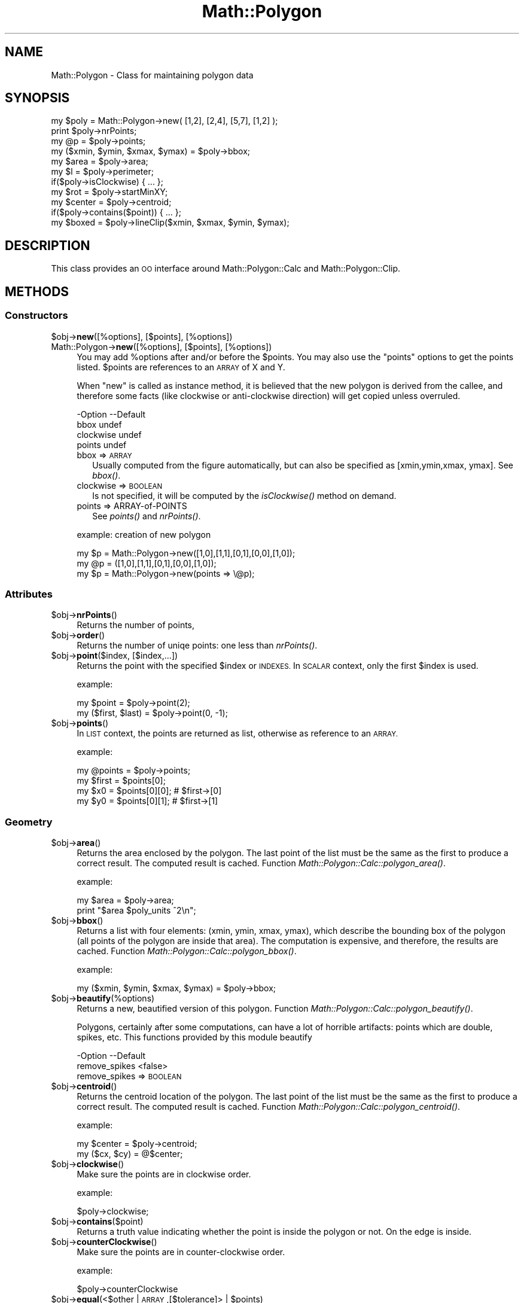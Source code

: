 .\" Automatically generated by Pod::Man 2.27 (Pod::Simple 3.28)
.\"
.\" Standard preamble:
.\" ========================================================================
.de Sp \" Vertical space (when we can't use .PP)
.if t .sp .5v
.if n .sp
..
.de Vb \" Begin verbatim text
.ft CW
.nf
.ne \\$1
..
.de Ve \" End verbatim text
.ft R
.fi
..
.\" Set up some character translations and predefined strings.  \*(-- will
.\" give an unbreakable dash, \*(PI will give pi, \*(L" will give a left
.\" double quote, and \*(R" will give a right double quote.  \*(C+ will
.\" give a nicer C++.  Capital omega is used to do unbreakable dashes and
.\" therefore won't be available.  \*(C` and \*(C' expand to `' in nroff,
.\" nothing in troff, for use with C<>.
.tr \(*W-
.ds C+ C\v'-.1v'\h'-1p'\s-2+\h'-1p'+\s0\v'.1v'\h'-1p'
.ie n \{\
.    ds -- \(*W-
.    ds PI pi
.    if (\n(.H=4u)&(1m=24u) .ds -- \(*W\h'-12u'\(*W\h'-12u'-\" diablo 10 pitch
.    if (\n(.H=4u)&(1m=20u) .ds -- \(*W\h'-12u'\(*W\h'-8u'-\"  diablo 12 pitch
.    ds L" ""
.    ds R" ""
.    ds C` ""
.    ds C' ""
'br\}
.el\{\
.    ds -- \|\(em\|
.    ds PI \(*p
.    ds L" ``
.    ds R" ''
.    ds C`
.    ds C'
'br\}
.\"
.\" Escape single quotes in literal strings from groff's Unicode transform.
.ie \n(.g .ds Aq \(aq
.el       .ds Aq '
.\"
.\" If the F register is turned on, we'll generate index entries on stderr for
.\" titles (.TH), headers (.SH), subsections (.SS), items (.Ip), and index
.\" entries marked with X<> in POD.  Of course, you'll have to process the
.\" output yourself in some meaningful fashion.
.\"
.\" Avoid warning from groff about undefined register 'F'.
.de IX
..
.nr rF 0
.if \n(.g .if rF .nr rF 1
.if (\n(rF:(\n(.g==0)) \{
.    if \nF \{
.        de IX
.        tm Index:\\$1\t\\n%\t"\\$2"
..
.        if !\nF==2 \{
.            nr % 0
.            nr F 2
.        \}
.    \}
.\}
.rr rF
.\"
.\" Accent mark definitions (@(#)ms.acc 1.5 88/02/08 SMI; from UCB 4.2).
.\" Fear.  Run.  Save yourself.  No user-serviceable parts.
.    \" fudge factors for nroff and troff
.if n \{\
.    ds #H 0
.    ds #V .8m
.    ds #F .3m
.    ds #[ \f1
.    ds #] \fP
.\}
.if t \{\
.    ds #H ((1u-(\\\\n(.fu%2u))*.13m)
.    ds #V .6m
.    ds #F 0
.    ds #[ \&
.    ds #] \&
.\}
.    \" simple accents for nroff and troff
.if n \{\
.    ds ' \&
.    ds ` \&
.    ds ^ \&
.    ds , \&
.    ds ~ ~
.    ds /
.\}
.if t \{\
.    ds ' \\k:\h'-(\\n(.wu*8/10-\*(#H)'\'\h"|\\n:u"
.    ds ` \\k:\h'-(\\n(.wu*8/10-\*(#H)'\`\h'|\\n:u'
.    ds ^ \\k:\h'-(\\n(.wu*10/11-\*(#H)'^\h'|\\n:u'
.    ds , \\k:\h'-(\\n(.wu*8/10)',\h'|\\n:u'
.    ds ~ \\k:\h'-(\\n(.wu-\*(#H-.1m)'~\h'|\\n:u'
.    ds / \\k:\h'-(\\n(.wu*8/10-\*(#H)'\z\(sl\h'|\\n:u'
.\}
.    \" troff and (daisy-wheel) nroff accents
.ds : \\k:\h'-(\\n(.wu*8/10-\*(#H+.1m+\*(#F)'\v'-\*(#V'\z.\h'.2m+\*(#F'.\h'|\\n:u'\v'\*(#V'
.ds 8 \h'\*(#H'\(*b\h'-\*(#H'
.ds o \\k:\h'-(\\n(.wu+\w'\(de'u-\*(#H)/2u'\v'-.3n'\*(#[\z\(de\v'.3n'\h'|\\n:u'\*(#]
.ds d- \h'\*(#H'\(pd\h'-\w'~'u'\v'-.25m'\f2\(hy\fP\v'.25m'\h'-\*(#H'
.ds D- D\\k:\h'-\w'D'u'\v'-.11m'\z\(hy\v'.11m'\h'|\\n:u'
.ds th \*(#[\v'.3m'\s+1I\s-1\v'-.3m'\h'-(\w'I'u*2/3)'\s-1o\s+1\*(#]
.ds Th \*(#[\s+2I\s-2\h'-\w'I'u*3/5'\v'-.3m'o\v'.3m'\*(#]
.ds ae a\h'-(\w'a'u*4/10)'e
.ds Ae A\h'-(\w'A'u*4/10)'E
.    \" corrections for vroff
.if v .ds ~ \\k:\h'-(\\n(.wu*9/10-\*(#H)'\s-2\u~\d\s+2\h'|\\n:u'
.if v .ds ^ \\k:\h'-(\\n(.wu*10/11-\*(#H)'\v'-.4m'^\v'.4m'\h'|\\n:u'
.    \" for low resolution devices (crt and lpr)
.if \n(.H>23 .if \n(.V>19 \
\{\
.    ds : e
.    ds 8 ss
.    ds o a
.    ds d- d\h'-1'\(ga
.    ds D- D\h'-1'\(hy
.    ds th \o'bp'
.    ds Th \o'LP'
.    ds ae ae
.    ds Ae AE
.\}
.rm #[ #] #H #V #F C
.\" ========================================================================
.\"
.IX Title "Math::Polygon 3"
.TH Math::Polygon 3 "2014-01-21" "perl v5.16.3" "User Contributed Perl Documentation"
.\" For nroff, turn off justification.  Always turn off hyphenation; it makes
.\" way too many mistakes in technical documents.
.if n .ad l
.nh
.SH "NAME"
Math::Polygon \- Class for maintaining polygon data
.SH "SYNOPSIS"
.IX Header "SYNOPSIS"
.Vb 3
\& my $poly = Math::Polygon\->new( [1,2], [2,4], [5,7], [1,2] );
\& print $poly\->nrPoints;
\& my @p    = $poly\->points;
\&
\& my ($xmin, $ymin, $xmax, $ymax) = $poly\->bbox;
\&
\& my $area   = $poly\->area;
\& my $l      = $poly\->perimeter;
\& if($poly\->isClockwise) { ... };
\& 
\& my $rot    = $poly\->startMinXY;
\& my $center = $poly\->centroid;
\& if($poly\->contains($point)) { ... };
\&
\& my $boxed  = $poly\->lineClip($xmin, $xmax, $ymin, $ymax);
.Ve
.SH "DESCRIPTION"
.IX Header "DESCRIPTION"
This class provides an \s-1OO\s0 interface around Math::Polygon::Calc
and Math::Polygon::Clip.
.SH "METHODS"
.IX Header "METHODS"
.SS "Constructors"
.IX Subsection "Constructors"
.ie n .IP "$obj\->\fBnew\fR([%options], [$points], [%options])" 4
.el .IP "\f(CW$obj\fR\->\fBnew\fR([%options], [$points], [%options])" 4
.IX Item "$obj->new([%options], [$points], [%options])"
.PD 0
.IP "Math::Polygon\->\fBnew\fR([%options], [$points], [%options])" 4
.IX Item "Math::Polygon->new([%options], [$points], [%options])"
.PD
You may add \f(CW%options\fR after and/or before the \f(CW$points\fR.  You may also use
the \*(L"points\*(R" options to get the points listed.  \f(CW$points\fR are references
to an \s-1ARRAY\s0 of X and Y.
.Sp
When \f(CW\*(C`new\*(C'\fR is called as instance method, it is believed that the
new polygon is derived from the callee, and therefore some facts
(like clockwise or anti-clockwise direction) will get copied unless
overruled.
.Sp
.Vb 4
\& \-Option   \-\-Default
\&  bbox       undef
\&  clockwise  undef
\&  points     undef
.Ve
.RS 4
.IP "bbox => \s-1ARRAY\s0" 2
.IX Item "bbox => ARRAY"
Usually computed from the figure automatically, but can also be
specified as [xmin,ymin,xmax, ymax].  See \fIbbox()\fR.
.IP "clockwise => \s-1BOOLEAN\s0" 2
.IX Item "clockwise => BOOLEAN"
Is not specified, it will be computed by the \fIisClockwise()\fR method
on demand.
.IP "points => ARRAY-of-POINTS" 2
.IX Item "points => ARRAY-of-POINTS"
See \fIpoints()\fR and \fInrPoints()\fR.
.RE
.RS 4
.Sp
example: creation of new polygon
.Sp
.Vb 1
\& my $p = Math::Polygon\->new([1,0],[1,1],[0,1],[0,0],[1,0]);
\&
\& my @p = ([1,0],[1,1],[0,1],[0,0],[1,0]);
\& my $p = Math::Polygon\->new(points => \e@p);
.Ve
.RE
.SS "Attributes"
.IX Subsection "Attributes"
.ie n .IP "$obj\->\fBnrPoints\fR()" 4
.el .IP "\f(CW$obj\fR\->\fBnrPoints\fR()" 4
.IX Item "$obj->nrPoints()"
Returns the number of points,
.ie n .IP "$obj\->\fBorder\fR()" 4
.el .IP "\f(CW$obj\fR\->\fBorder\fR()" 4
.IX Item "$obj->order()"
Returns the number of uniqe points: one less than \fInrPoints()\fR.
.ie n .IP "$obj\->\fBpoint\fR($index, [$index,...])" 4
.el .IP "\f(CW$obj\fR\->\fBpoint\fR($index, [$index,...])" 4
.IX Item "$obj->point($index, [$index,...])"
Returns the point with the specified \f(CW$index\fR or \s-1INDEXES. \s0 In \s-1SCALAR\s0 context,
only the first \f(CW$index\fR is used.
.Sp
example:
.Sp
.Vb 2
\&  my $point = $poly\->point(2);
\&  my ($first, $last) = $poly\->point(0, \-1);
.Ve
.ie n .IP "$obj\->\fBpoints\fR()" 4
.el .IP "\f(CW$obj\fR\->\fBpoints\fR()" 4
.IX Item "$obj->points()"
In \s-1LIST\s0 context, the points are returned as list, otherwise as
reference to an \s-1ARRAY.\s0
.Sp
example:
.Sp
.Vb 4
\&  my @points = $poly\->points;
\&  my $first  = $points[0];
\&  my $x0 = $points[0][0]; # $first\->[0]
\&  my $y0 = $points[0][1]; # $first\->[1]
.Ve
.SS "Geometry"
.IX Subsection "Geometry"
.ie n .IP "$obj\->\fBarea\fR()" 4
.el .IP "\f(CW$obj\fR\->\fBarea\fR()" 4
.IX Item "$obj->area()"
Returns the area enclosed by the polygon.  The last point of the list
must be the same as the first to produce a correct result.  The computed
result is cached.
Function \fIMath::Polygon::Calc::polygon_area()\fR.
.Sp
example:
.Sp
.Vb 2
\&  my $area = $poly\->area;
\&  print "$area $poly_units ^2\en";
.Ve
.ie n .IP "$obj\->\fBbbox\fR()" 4
.el .IP "\f(CW$obj\fR\->\fBbbox\fR()" 4
.IX Item "$obj->bbox()"
Returns a list with four elements: (xmin, ymin, xmax, ymax), which describe
the bounding box of the polygon (all points of the polygon are inside that
area).  The computation is expensive, and therefore, the results are
cached.
Function \fIMath::Polygon::Calc::polygon_bbox()\fR.
.Sp
example:
.Sp
.Vb 1
\&  my ($xmin, $ymin, $xmax, $ymax) = $poly\->bbox;
.Ve
.ie n .IP "$obj\->\fBbeautify\fR(%options)" 4
.el .IP "\f(CW$obj\fR\->\fBbeautify\fR(%options)" 4
.IX Item "$obj->beautify(%options)"
Returns a new, beautified version of this polygon.
Function \fIMath::Polygon::Calc::polygon_beautify()\fR.
.Sp
Polygons, certainly after some computations, can have a lot of
horrible artifacts: points which are double, spikes, etc.  This
functions provided by this module beautify
.Sp
.Vb 2
\& \-Option       \-\-Default
\&  remove_spikes  <false>
.Ve
.RS 4
.IP "remove_spikes => \s-1BOOLEAN\s0" 2
.IX Item "remove_spikes => BOOLEAN"
.RE
.RS 4
.RE
.PD 0
.ie n .IP "$obj\->\fBcentroid\fR()" 4
.el .IP "\f(CW$obj\fR\->\fBcentroid\fR()" 4
.IX Item "$obj->centroid()"
.PD
Returns the centroid location of the polygon.  The last point of the list
must be the same as the first to produce a correct result.  The computed
result is cached.  Function \fIMath::Polygon::Calc::polygon_centroid()\fR.
.Sp
example:
.Sp
.Vb 2
\&  my $center = $poly\->centroid;
\&  my ($cx, $cy) = @$center;
.Ve
.ie n .IP "$obj\->\fBclockwise\fR()" 4
.el .IP "\f(CW$obj\fR\->\fBclockwise\fR()" 4
.IX Item "$obj->clockwise()"
Make sure the points are in clockwise order.
.Sp
example:
.Sp
.Vb 1
\&  $poly\->clockwise;
.Ve
.ie n .IP "$obj\->\fBcontains\fR($point)" 4
.el .IP "\f(CW$obj\fR\->\fBcontains\fR($point)" 4
.IX Item "$obj->contains($point)"
Returns a truth value indicating whether the point is inside the polygon
or not.  On the edge is inside.
.ie n .IP "$obj\->\fBcounterClockwise\fR()" 4
.el .IP "\f(CW$obj\fR\->\fBcounterClockwise\fR()" 4
.IX Item "$obj->counterClockwise()"
Make sure the points are in counter-clockwise order.
.Sp
example:
.Sp
.Vb 1
\&  $poly\->counterClockwise
.Ve
.ie n .IP "$obj\->\fBequal\fR(<$other | \s-1ARRAY\s0,[$tolerance]> | $points)" 4
.el .IP "\f(CW$obj\fR\->\fBequal\fR(<$other | \s-1ARRAY\s0,[$tolerance]> | \f(CW$points\fR)" 4
.IX Item "$obj->equal(<$other | ARRAY,[$tolerance]> | $points)"
Compare two polygons, on the level of points. When the polygons are
the same but rotated, this will return false. See \fIsame()\fR.
Function \fIMath::Polygon::Calc::polygon_equal()\fR.
.ie n .IP "$obj\->\fBisClockwise\fR()" 4
.el .IP "\f(CW$obj\fR\->\fBisClockwise\fR()" 4
.IX Item "$obj->isClockwise()"
The points are (in majority) orded in the direction of the hands of the clock.
This calculation is quite expensive (same effort as calculating the area of
the polygon), and the result is therefore cached.
.Sp
example:
.Sp
.Vb 1
\&  if($poly\->isClockwise) ...
.Ve
.ie n .IP "$obj\->\fBisClosed\fR()" 4
.el .IP "\f(CW$obj\fR\->\fBisClosed\fR()" 4
.IX Item "$obj->isClosed()"
Returns true if the first point of the poly definition is the same
as the last point.
.ie n .IP "$obj\->\fBperimeter\fR()" 4
.el .IP "\f(CW$obj\fR\->\fBperimeter\fR()" 4
.IX Item "$obj->perimeter()"
The length of the line of the polygon.  This can also be used to compute
the length of any line: of the last point is not equal to the first, then
a line is presumed; for a polygon they must match.
Function \fIMath::Polygon::Calc::polygon_perimeter()\fR.
.Sp
example:
.Sp
.Vb 2
\& my $fence = $poly\->perimeter;
\& print "fence length: $fence $poly_units\en"
.Ve
.ie n .IP "$obj\->\fBsame\fR(<$other | \s-1ARRAY\s0,[$tolerance]> | $points)" 4
.el .IP "\f(CW$obj\fR\->\fBsame\fR(<$other | \s-1ARRAY\s0,[$tolerance]> | \f(CW$points\fR)" 4
.IX Item "$obj->same(<$other | ARRAY,[$tolerance]> | $points)"
Compare two polygons, where the polygons may be rotated wrt each
other. This is (much) slower than \fIequal()\fR, but some algorithms
will cause un unpredictable rotation in the result.
Function \fIMath::Polygon::Calc::polygon_same()\fR.
.ie n .IP "$obj\->\fBstartMinXY\fR()" 4
.el .IP "\f(CW$obj\fR\->\fBstartMinXY\fR()" 4
.IX Item "$obj->startMinXY()"
Returns a new polygon object, where the points are rotated in such a way
that the point which is losest to the left-bottom point of the bouding
box has become the first.
.Sp
Function \fIMath::Polygon::Calc::polygon_start_minxy()\fR.
.SS "Transformations"
.IX Subsection "Transformations"
Implemented in Math::Polygon::Transform: changes on the structure of
the polygon except clipping.  All functions return a new polygon object
or undef.
.ie n .IP "$obj\->\fBgrid\fR(%options)" 4
.el .IP "\f(CW$obj\fR\->\fBgrid\fR(%options)" 4
.IX Item "$obj->grid(%options)"
Returns a polygon object with the points snapped to grid points.
See \fIMath::Polygon::Transform::polygon_grid()\fR.
.Sp
.Vb 2
\& \-Option\-\-Default
\&  raster  1.0
.Ve
.RS 4
.IP "raster => \s-1FLOAT\s0" 2
.IX Item "raster => FLOAT"
The raster size, which determines the points to round to.  The origin
\&\f(CW\*(C`[0,0]\*(C'\fR is always on a grid-point.  When the raster value is zero,
no transformation will take place.
.RE
.RS 4
.RE
.ie n .IP "$obj\->\fBmirror\fR(%options)" 4
.el .IP "\f(CW$obj\fR\->\fBmirror\fR(%options)" 4
.IX Item "$obj->mirror(%options)"
Mirror the polygon in a line.  Only one of the options can be provided.
Some programs call this \*(L"flip\*(R" or \*(L"flop\*(R".
.Sp
.Vb 6
\& \-Option\-\-Default
\&  b       0
\&  line    <undef>
\&  rc      undef
\&  x       undef
\&  y       undef
.Ve
.RS 4
.IP "b => \s-1FLOAT\s0" 2
.IX Item "b => FLOAT"
Only used in combination with option \f(CW\*(C`rc\*(C'\fR to describe a line.
.IP "line => [\s-1POINT, POINT\s0]" 2
.IX Item "line => [POINT, POINT]"
Alternative way to specify the mirror line.  The \f(CW\*(C`rc\*(C'\fR and \f(CW\*(C`b\*(C'\fR are
computed from the two points of the line.
.IP "rc => \s-1FLOAT\s0" 2
.IX Item "rc => FLOAT"
Description of the line which is used to mirror in. The line is
\&\f(CW\*(C`y= rc*x+b\*(C'\fR.  The \f(CW\*(C`rc\*(C'\fR equals \f(CW\*(C`\-dy/dx\*(C'\fR, the firing angle.  If
\&\f(CW\*(C`undef\*(C'\fR is explicitly specified then \f(CW\*(C`b\*(C'\fR is used as constant x: it's
a vertical mirror.
.IP "x => \s-1FLOAT\s0" 2
.IX Item "x => FLOAT"
Mirror in the line \f(CW\*(C`x=value\*(C'\fR, which means that \f(CW\*(C`y\*(C'\fR stays unchanged.
.IP "y => \s-1FLOAT\s0" 2
.IX Item "y => FLOAT"
Mirror in the line \f(CW\*(C`y=value\*(C'\fR, which means that \f(CW\*(C`x\*(C'\fR stays unchanged.
.RE
.RS 4
.RE
.ie n .IP "$obj\->\fBmove\fR(%options)" 4
.el .IP "\f(CW$obj\fR\->\fBmove\fR(%options)" 4
.IX Item "$obj->move(%options)"
Returns a moved polygon object: all point are moved over the
indicated distance.  See \fIMath::Polygon::Transform::polygon_move()\fR.
.Sp
.Vb 3
\& \-Option\-\-Default
\&  dx      0
\&  dy      0
.Ve
.RS 4
.IP "dx => \s-1FLOAT\s0" 2
.IX Item "dx => FLOAT"
Displacement in the horizontal direction.
.IP "dy => \s-1FLOAT\s0" 2
.IX Item "dy => FLOAT"
Displacement in the vertical direction.
.RE
.RS 4
.RE
.ie n .IP "$obj\->\fBresize\fR(%options)" 4
.el .IP "\f(CW$obj\fR\->\fBresize\fR(%options)" 4
.IX Item "$obj->resize(%options)"
Returns a resized polygon object.
See \fIMath::Polygon::Transform::polygon_resize()\fR.
.Sp
.Vb 5
\& \-Option\-\-Default
\&  center  [0,0]
\&  scale   1.0
\&  xscale  <scale>
\&  yscale  <scale>
.Ve
.RS 4
.IP "center => \s-1POINT\s0" 2
.IX Item "center => POINT"
.PD 0
.IP "scale => \s-1FLOAT\s0" 2
.IX Item "scale => FLOAT"
.PD
Resize the polygon with the indicated factor.  When the factor is larger
than 1, the resulting polygon with grow, when small it will be reduced in
size.  The scale will be respective from the center.
.IP "xscale => \s-1FLOAT\s0" 2
.IX Item "xscale => FLOAT"
Specific scaling factor in the horizontal direction.
.IP "yscale => \s-1FLOAT\s0" 2
.IX Item "yscale => FLOAT"
Specific scaling factor in the vertical direction.
.RE
.RS 4
.RE
.ie n .IP "$obj\->\fBrotate\fR(%options)" 4
.el .IP "\f(CW$obj\fR\->\fBrotate\fR(%options)" 4
.IX Item "$obj->rotate(%options)"
Returns a rotated polygon object: all point are moved over the
indicated distance.  See \fIMath::Polygon::Transform::polygon_rotate()\fR.
.Sp
.Vb 4
\& \-Option \-\-Default
\&  center   [0,0]
\&  degrees  0
\&  radians  0
.Ve
.RS 4
.IP "center => \s-1POINT\s0" 2
.IX Item "center => POINT"
.PD 0
.IP "degrees => \s-1FLOAT\s0" 2
.IX Item "degrees => FLOAT"
.PD
specify rotation angle in degrees (between \-180 and 360).
.IP "radians => \s-1FLOAT\s0" 2
.IX Item "radians => FLOAT"
specify rotation angle in rads (between \-pi and 2*pi)
.RE
.RS 4
.RE
.ie n .IP "$obj\->\fBsimplify\fR(%options)" 4
.el .IP "\f(CW$obj\fR\->\fBsimplify\fR(%options)" 4
.IX Item "$obj->simplify(%options)"
Returns a polygon object where points are removed.
See \fIMath::Polygon::Transform::polygon_simplify()\fR.
.Sp
.Vb 4
\& \-Option    \-\-Default
\&  max_points  undef
\&  same        0.0001
\&  slope       undef
.Ve
.RS 4
.IP "max_points => \s-1INTEGER\s0" 2
.IX Item "max_points => INTEGER"
First, \f(CW\*(C`same\*(C'\fR and \f(CW\*(C`slope\*(C'\fR reduce the number of points.  Then, if there
are still more than the specified number of points left, the points with
the widest angles will be removed until the specified maximum number is
reached.
.IP "same => \s-1FLOAT\s0" 2
.IX Item "same => FLOAT"
The distance between two points to be considered \*(L"the same\*(R" point.  The value
is used as radius of the circle.
.IP "slope => \s-1FLOAT\s0" 2
.IX Item "slope => FLOAT"
With three points X(n),X(n+1),X(n+2), the point X(n+1) will be removed if
the length of the path over all three points is less than \f(CW\*(C`slope\*(C'\fR longer
than the direct path between X(n) and X(n+2).
.Sp
The slope will not be removed around the starting point of the polygon.
Removing points will change the area of the polygon.
.RE
.RS 4
.RE
.SS "Clipping"
.IX Subsection "Clipping"
.ie n .IP "$obj\->\fBfillClip1\fR($box)" 4
.el .IP "\f(CW$obj\fR\->\fBfillClip1\fR($box)" 4
.IX Item "$obj->fillClip1($box)"
Clipping a polygon into rectangles can be done in various ways.
With this algorithm, the parts of the polygon which are outside
the \f(CW$box\fR are mapped on the borders.  The polygon stays in one piece,
but may have vertices which are followed in two directions.
.Sp
Returned is one polygon, which is cleaned from double points,
spikes and superfluous intermediate points, or \f(CW\*(C`undef\*(C'\fR when
no polygon is outside the \f(CW$box\fR.
Function \fIMath::Polygon::Clip::polygon_fill_clip1()\fR.
.ie n .IP "$obj\->\fBlineClip\fR($box)" 4
.el .IP "\f(CW$obj\fR\->\fBlineClip\fR($box)" 4
.IX Item "$obj->lineClip($box)"
Returned is a list of ARRAYS-OF-POINTS containing line pieces
from the input polygon.
Function \fIMath::Polygon::Clip::polygon_line_clip()\fR.
.SS "Display"
.IX Subsection "Display"
.ie n .IP "$obj\->\fBstring\fR()" 4
.el .IP "\f(CW$obj\fR\->\fBstring\fR()" 4
.IX Item "$obj->string()"
.SH "SEE ALSO"
.IX Header "SEE ALSO"
This module is part of Math-Polygon distribution version 1.03,
built on January 21, 2014. Website: \fIhttp://perl.overmeer.net/geo/\fR
.SH "LICENSE"
.IX Header "LICENSE"
Copyrights 2004,2006\-2014 by [Mark Overmeer]. For other contributors see ChangeLog.
.PP
This program is free software; you can redistribute it and/or modify it
under the same terms as Perl itself.
See \fIhttp://www.perl.com/perl/misc/Artistic.html\fR
